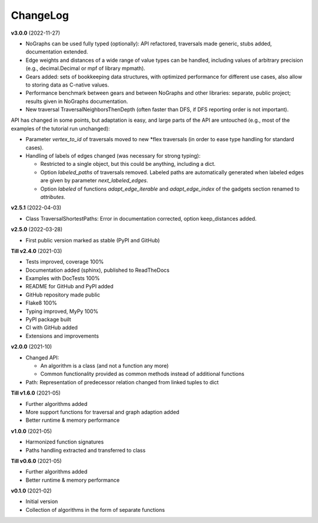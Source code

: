 ChangeLog
---------

**v3.0.0** (2022-11-27)

- NoGraphs can be used fully typed (optionally): API refactored,
  traversals made generic, stubs added, documentation extended.
- Edge weights and distances of a wide range of value types can be handled, including
  values of arbitrary precision (e.g., decimal.Decimal or mpf of library
  mpmath).
- Gears added: sets of bookkeeping data structures, with optimized
  performance for different use cases, also allow to storing data as
  C-native values.
- Performance benchmark between gears and between NoGraphs and other libraries:
  separate, public project; results given in NoGraphs documentation.
- New traversal TraversalNeighborsThenDepth (often faster than DFS, if
  DFS reporting order is not important).

API has changed in some points, but adaptation is easy, and large parts of
the API are untouched (e.g., most of the examples of the tutorial run unchanged):

- Parameter *vertex_to_id* of traversals moved to new \*flex traversals (in order
  to ease type handling for standard cases).
- Handling of labels of edges changed (was necessary for strong typing):

  - Restricted to a single object, but this could be anything,
    including a dict.
  - Option *labeled_paths* of traversals removed. Labeled paths are automatically
    generated when labeled edges are given by parameter *next_labeled_edges*.
  - Option *labeled* of functions *adapt_edge_iterable* and *adapt_edge_index*
    of the gadgets section renamed to *attributes*.


**v2.5.1** (2022-04-03)

- Class TraversalShortestPaths: Error in documentation corrected,
  option keep_distances added. 


**v2.5.0** (2022-03-28)

- First public version marked as stable (PyPI and GitHub)

**Till v2.4.0** (2021-03)

- Tests improved, coverage 100%
- Documentation added (sphinx), published to ReadTheDocs
- Examples with DocTests 100%
- README for GitHub and PyPI added
- GitHub repository made public
- Flake8 100%
- Typing improved, MyPy 100%
- PyPI package built
- CI with GitHub added
- Extensions and improvements

**v2.0.0** (2021-10)

- Changed API:

  - An algorithm is a class (and not a function any more)
  - Common functionality provided as common methods instead of
    additional functions

- Path: Representation of predecessor relation changed from linked tuples
  to dict

**Till v1.6.0** (2021-05)

- Further algorithms added
- More support functions for traversal and graph adaption added
- Better runtime & memory performance

**v1.0.0** (2021-05)

- Harmonized function signatures
- Paths handling extracted and transferred to class

**Till v0.6.0** (2021-05)

- Further algorithms added
- Better runtime & memory performance

**v0.1.0** (2021-02)

- Initial version
- Collection of algorithms in the form of separate functions
